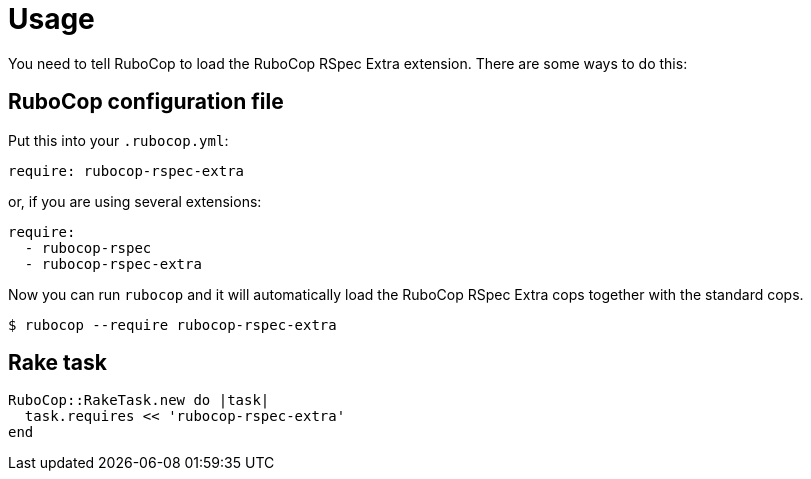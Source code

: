 = Usage

You need to tell RuboCop to load the RuboCop RSpec Extra extension.
There are some ways to do this:

== RuboCop configuration file

Put this into your `.rubocop.yml`:

----
require: rubocop-rspec-extra
----

or, if you are using several extensions:

----
require:
  - rubocop-rspec
  - rubocop-rspec-extra
----

Now you can run `rubocop` and it will automatically load the RuboCop RSpec Extra
cops together with the standard cops.

[source,bash]
----
$ rubocop --require rubocop-rspec-extra
----

== Rake task

[source,ruby]
----
RuboCop::RakeTask.new do |task|
  task.requires << 'rubocop-rspec-extra'
end
----
